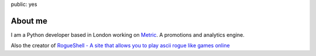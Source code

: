 public: yes

About me
========

I am a Python developer based in London working on `Metric <http://metric.io>`_.
A promotions and analytics engine.

Also the creator of `RogueShell - A site that allows you to play ascii rogue like
games online <http://www.rogueshell.com>`_



